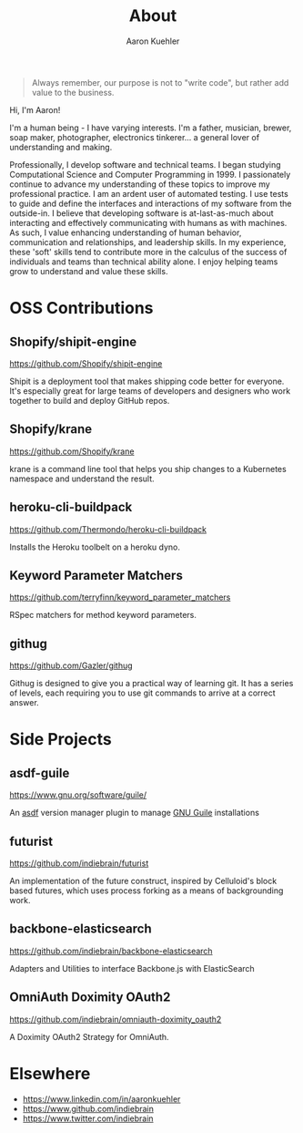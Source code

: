 #+TITLE: About
#+DESCRIPTION: 80% Scientist, 20% Artist. Theorist and practitioner.
#+AUTHOR: Aaron Kuehler
#+OPTIONS: num:nil toc:nil

#+BEGIN_QUOTE
Always remember, our purpose is not to "write code", but rather add value to the business.
#+END_QUOTE

Hi, I'm Aaron!

I'm a human being - I have varying interests. I'm a father, musician, brewer, soap maker, photographer, electronics tinkerer... a general lover of understanding and making.

Professionally, I develop software and technical teams. I began studying Computational Science and Computer Programming in 1999. I passionately continue to advance my understanding of these topics to improve my professional practice. I am an ardent user of automated testing. I use tests to guide and define the interfaces and interactions of my software from the outside-in. I believe that developing software is at-last-as-much about interacting and effectively communicating with humans as with machines. As such, I value enhancing understanding of human behavior, communication and relationships, and leadership skills. In my experience, these 'soft' skills tend to contribute more in the calculus of the success of individuals and teams than technical ability alone. I enjoy helping teams grow to understand and value these skills.

* OSS Contributions

** Shopify/shipit-engine

https://github.com/Shopify/shipit-engine

Shipit is a deployment tool that makes shipping code better for everyone. It's especially great for large teams of developers and designers who work together to build and deploy GitHub repos.

** Shopify/krane

https://github.com/Shopify/krane

krane is a command line tool that helps you ship changes to a Kubernetes namespace and understand the result.

** heroku-cli-buildpack

https://github.com/Thermondo/heroku-cli-buildpack

Installs the Heroku toolbelt on a heroku dyno.

** Keyword Parameter Matchers

https://github.com/terryfinn/keyword_parameter_matchers

RSpec matchers for method keyword parameters.

** githug

https://github.com/Gazler/githug

Githug is designed to give you a practical way of learning git. It has a series of levels, each requiring you to use git commands to arrive at a correct answer.

* Side Projects

** asdf-guile

https://www.gnu.org/software/guile/

An [[https://github.com/asdf-vm/asdf][asdf]] version manager plugin to manage [[https://www.gnu.org/software/guile/][GNU Guile]] installations

** futurist

https://github.com/indiebrain/futurist

An implementation of the future construct, inspired by Celluloid's block based futures, which uses process forking as a means of backgrounding work.

** backbone-elasticsearch

https://github.com/indiebrain/backbone-elasticsearch

Adapters and Utilities to interface Backbone.js with ElasticSearch

** OmniAuth Doximity OAuth2

https://github.com/indiebrain/omniauth-doximity_oauth2

A Doximity OAuth2 Strategy for OmniAuth.

* Elsewhere

  - https://www.linkedin.com/in/aaronkuehler
  - https://www.github.com/indiebrain
  - https://www.twitter.com/indiebrain
